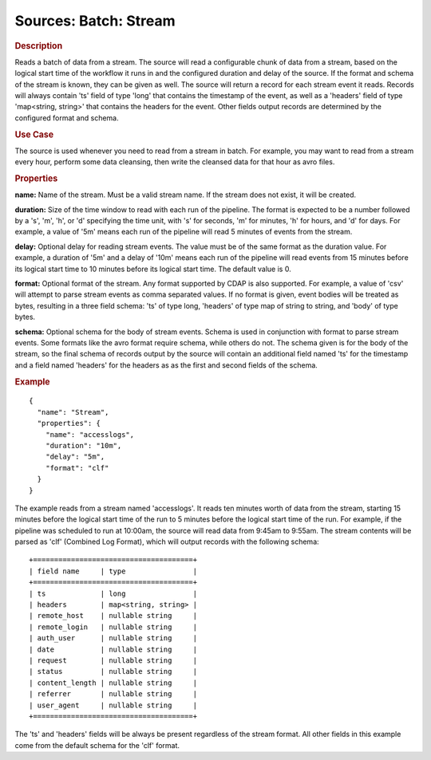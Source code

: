 .. meta::
    :author: Cask Data, Inc.
    :copyright: Copyright © 2015 Cask Data, Inc.

======================
Sources: Batch: Stream 
======================

.. rubric:: Description

Reads a batch of data from a stream. The source will read a configurable chunk of data from
a stream, based on the logical start time of the workflow it runs in and the configured
duration and delay of the source. If the format and schema of the stream is known,
they can be given as well. The source will return a record for each stream event it reads.
Records will always contain 'ts' field of type 'long' that contains the timestamp of the event,
as well as a 'headers' field of type 'map<string, string>' that contains the headers for
the event. Other fields output records are determined by the configured format and schema.
  
.. rubric:: Use Case

The source is used whenever you need to read from a stream in batch. For example,
you may want to read from a stream every hour, perform some data cleansing, then write
the cleansed data for that hour as avro files.

.. rubric:: Properties

**name:** Name of the stream. Must be a valid stream name. If the stream does not exist,
it will be created.
    
**duration:** Size of the time window to read with each run of the pipeline. The format is
expected to be a number followed by a 's', 'm', 'h', or 'd' specifying the time unit, with
's' for seconds, 'm' for minutes, 'h' for hours, and 'd' for days. For example, a value of
'5m' means each run of the pipeline will read 5 minutes of events from the stream.

**delay:** Optional delay for reading stream events. The value must be of the same format
as the duration value. For example, a duration of '5m' and a delay of '10m' means each run
of the pipeline will read events from 15 minutes before its logical start time to 10
minutes before its logical start time. The default value is 0.

**format:** Optional format of the stream. Any format supported by CDAP is also supported.
For example, a value of 'csv' will attempt to parse stream events as comma separated
values. If no format is given, event bodies will be treated as bytes, resulting in a three
field schema: 'ts' of type long, 'headers' of type map of string to string, and 'body' of
type bytes.

**schema:** Optional schema for the body of stream events. Schema is used in conjunction
with format to parse stream events. Some formats like the avro format require schema,
while others do not. The schema given is for the body of the stream, so the final schema
of records output by the source will contain an additional field named 'ts' for the
timestamp and a field named 'headers' for the headers as as the first and second fields of
the schema.

.. rubric:: Example

::

  {
    "name": "Stream",
    "properties": {
      "name": "accesslogs",
      "duration": "10m",
      "delay": "5m",
      "format": "clf"
    }
  }

The example reads from a stream named 'accesslogs'. It reads ten minutes worth of data from
the stream, starting 15 minutes before the logical start time of the run to 5 minutes before
the logical start time of the run. For example, if the pipeline was scheduled to run at 10:00am,
the source will read data from 9:45am to 9:55am. The stream contents will be parsed as 
'clf' (Combined Log Format), which will output records with the following schema::

  +======================================+
  | field name     | type                |
  +======================================+
  | ts             | long                |
  | headers        | map<string, string> |
  | remote_host    | nullable string     |
  | remote_login   | nullable string     |
  | auth_user      | nullable string     |
  | date           | nullable string     |
  | request        | nullable string     |
  | status         | nullable string     |
  | content_length | nullable string     |
  | referrer       | nullable string     |
  | user_agent     | nullable string     |
  +======================================+

The 'ts' and 'headers' fields will be always be present regardless of the stream format.
All other fields in this example come from the default schema for the 'clf' format.

